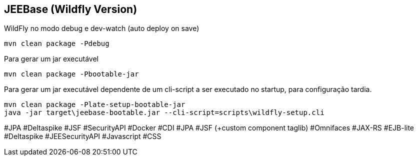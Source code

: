 ## JEEBase (Wildfly Version)

WildFly no modo debug e dev-watch (auto deploy on save)
----
mvn clean package -Pdebug
----

Para gerar um jar executável
----
mvn clean package -Pbootable-jar
----

Para gerar um jar executável dependente de um cli-script a ser executado no startup, para configuração tardia.
----
mvn clean package -Plate-setup-bootable-jar
java -jar target\jeebase-bootable.jar --cli-script=scripts\wildfly-setup.cli
----

#JPA #Deltaspike #JSF #SecurityAPI #Docker
#CDI #JPA #JSF (+custom component taglib) #Omnifaces #JAX-RS #EJB-lite #Deltaspike #JEESecurityAPI #Javascript #CSS
